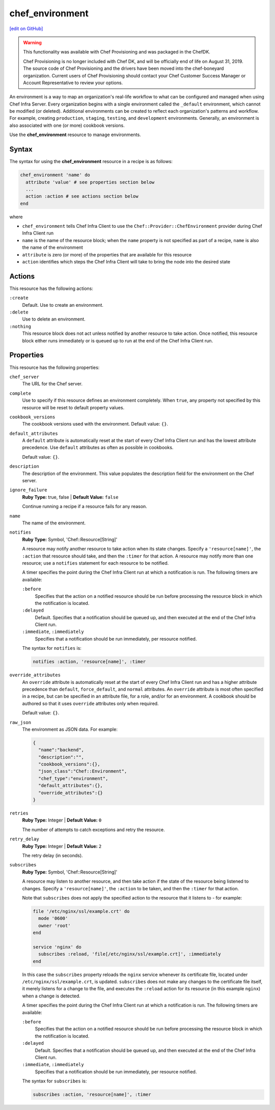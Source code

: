 =====================================================
chef_environment
=====================================================
`[edit on GitHub] <https://github.com/chef/chef-web-docs/blob/master/chef_master/source/resource_chef_environment.rst>`__

.. warning:: .. tag EOL_provisioning

             This functionality was available with Chef Provisioning and was packaged in the ChefDK.

             Chef Provisioning is no longer included with Chef DK, and will be officially end of life on August 31, 2019.  The source code of Chef Provisioning and the drivers have been moved into the chef-boneyard organization. Current users of Chef Provisioning should contact your Chef Customer Success Manager or Account Representative to review your options.

             .. end_tag

.. tag environment

An environment is a way to map an organization's real-life workflow to what can be configured and managed when using Chef Infra Server. Every organization begins with a single environment called the ``_default`` environment, which cannot be modified (or deleted). Additional environments can be created to reflect each organization's patterns and workflow. For example, creating ``production``, ``staging``, ``testing``, and ``development`` environments. Generally, an environment is also associated with one (or more) cookbook versions.

.. end_tag

Use the **chef_environment** resource to manage environments.

Syntax
=====================================================
The syntax for using the **chef_environment** resource in a recipe is as follows:

.. code-block:: ruby

   chef_environment 'name' do
     attribute 'value' # see properties section below
     ...
     action :action # see actions section below
   end

where

* ``chef_environment`` tells Chef Infra Client to use the ``Chef::Provider::ChefEnvironment`` provider during Chef Infra Client run
* ``name`` is the name of the resource block; when the ``name`` property is not specified as part of a recipe, ``name`` is also the name of the environment
* ``attribute`` is zero (or more) of the properties that are available for this resource
* ``action`` identifies which steps the Chef Infra Client will take to bring the node into the desired state

Actions
=====================================================
This resource has the following actions:

``:create``
   Default. Use to create an environment.

``:delete``
   Use to delete an environment.

``:nothing``
   .. tag resources_common_actions_nothing

   This resource block does not act unless notified by another resource to take action. Once notified, this resource block either runs immediately or is queued up to run at the end of the Chef Infra Client run.

   .. end_tag

Properties
=====================================================
This resource has the following properties:

``chef_server``
   The URL for the Chef server.

``complete``
   Use to specify if this resource defines an environment completely. When ``true``, any property not specified by this resource will be reset to default property values.

``cookbook_versions``
   The cookbook versions used with the environment. Default value: ``{}``.

``default_attributes``
   .. tag node_attribute_type_default

   A ``default`` attribute is automatically reset at the start of every Chef Infra Client run and has the lowest attribute precedence. Use ``default`` attributes as often as possible in cookbooks.

   .. end_tag

   Default value: ``{}``.

``description``
   The description of the environment. This value populates the description field for the environment on the Chef server.

``ignore_failure``
   **Ruby Type:** true, false | **Default Value:** ``false``

   Continue running a recipe if a resource fails for any reason.

``name``
   The name of the environment.

``notifies``
   **Ruby Type:** Symbol, 'Chef::Resource[String]'

   .. tag resources_common_notification_notifies

   A resource may notify another resource to take action when its state changes. Specify a ``'resource[name]'``, the ``:action`` that resource should take, and then the ``:timer`` for that action. A resource may notify more than one resource; use a ``notifies`` statement for each resource to be notified.

   .. end_tag

   .. tag resources_common_notification_timers

   A timer specifies the point during the Chef Infra Client run at which a notification is run. The following timers are available:

   ``:before``
      Specifies that the action on a notified resource should be run before processing the resource block in which the notification is located.

   ``:delayed``
      Default. Specifies that a notification should be queued up, and then executed at the end of the Chef Infra Client run.

   ``:immediate``, ``:immediately``
      Specifies that a notification should be run immediately, per resource notified.

   .. end_tag

   .. tag resources_common_notification_notifies_syntax

   The syntax for ``notifies`` is:

   .. code-block:: ruby

     notifies :action, 'resource[name]', :timer

   .. end_tag

``override_attributes``
   .. tag node_attribute_type_override

   An ``override`` attribute is automatically reset at the start of every Chef Infra Client run and has a higher attribute precedence than ``default``, ``force_default``, and ``normal`` attributes. An ``override`` attribute is most often specified in a recipe, but can be specified in an attribute file, for a role, and/or for an environment. A cookbook should be authored so that it uses ``override`` attributes only when required.

   .. end_tag

   Default value: ``{}``.

``raw_json``
   The environment as JSON data. For example:

   .. code-block:: javascript

      {
        "name":"backend",
        "description":"",
        "cookbook_versions":{},
        "json_class":"Chef::Environment",
        "chef_type":"environment",
        "default_attributes":{},
        "override_attributes":{}
      }

``retries``
   **Ruby Type:** Integer | **Default Value:** ``0``

   The number of attempts to catch exceptions and retry the resource.

``retry_delay``
   **Ruby Type:** Integer | **Default Value:** ``2``

   The retry delay (in seconds).

``subscribes``
   **Ruby Type:** Symbol, 'Chef::Resource[String]'

   .. tag resources_common_notification_subscribes

   A resource may listen to another resource, and then take action if the state of the resource being listened to changes. Specify a ``'resource[name]'``, the ``:action`` to be taken, and then the ``:timer`` for that action.

   Note that ``subscribes`` does not apply the specified action to the resource that it listens to - for example:

   .. code-block:: ruby

    file '/etc/nginx/ssl/example.crt' do
      mode '0600'
      owner 'root'
    end

    service 'nginx' do
      subscribes :reload, 'file[/etc/nginx/ssl/example.crt]', :immediately
    end

   In this case the ``subscribes`` property reloads the ``nginx`` service whenever its certificate file, located under ``/etc/nginx/ssl/example.crt``, is updated. ``subscribes`` does not make any changes to the certificate file itself, it merely listens for a change to the file, and executes the ``:reload`` action for its resource (in this example ``nginx``) when a change is detected.

   .. end_tag

   .. tag resources_common_notification_timers

   A timer specifies the point during the Chef Infra Client run at which a notification is run. The following timers are available:

   ``:before``
      Specifies that the action on a notified resource should be run before processing the resource block in which the notification is located.

   ``:delayed``
      Default. Specifies that a notification should be queued up, and then executed at the end of the Chef Infra Client run.

   ``:immediate``, ``:immediately``
      Specifies that a notification should be run immediately, per resource notified.

   .. end_tag

   .. tag resources_common_notification_subscribes_syntax

   The syntax for ``subscribes`` is:

   .. code-block:: ruby

      subscribes :action, 'resource[name]', :timer

   .. end_tag
